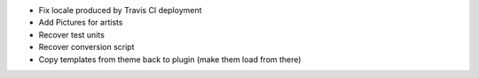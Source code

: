 * Fix locale produced by Travis CI deployment
* Add Pictures for artists
* Recover test units
* Recover conversion script
* Copy templates from theme back to plugin (make them load from there)

